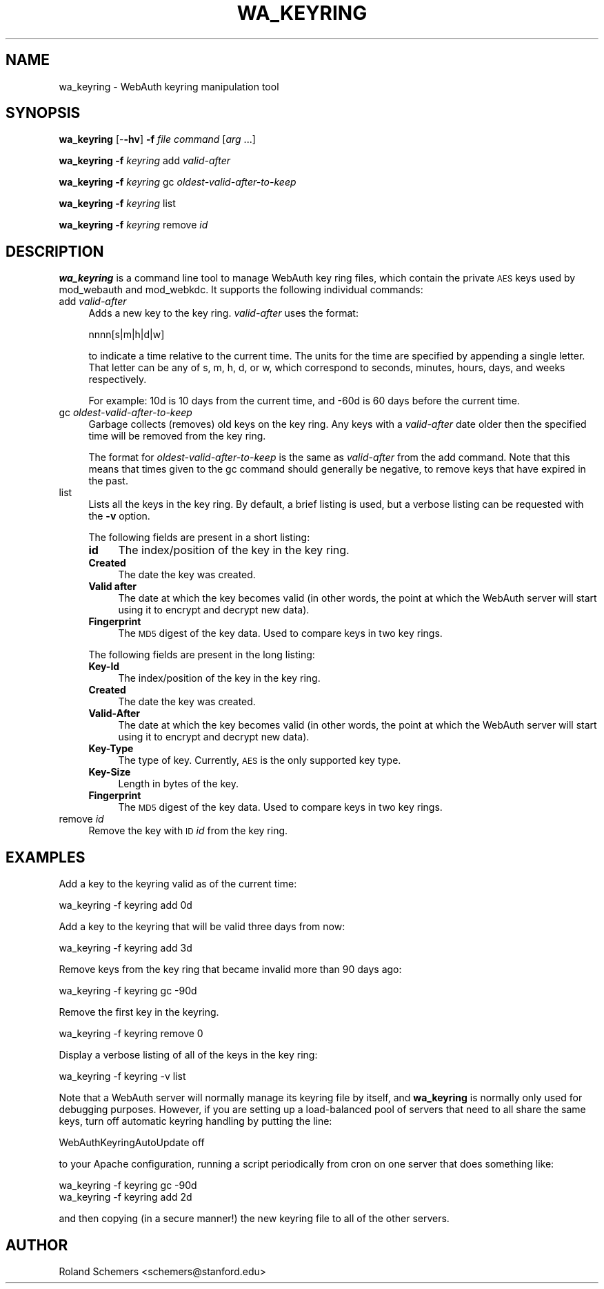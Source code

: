 .\" Automatically generated by Pod::Man 2.22 (Pod::Simple 3.16)
.\"
.\" Standard preamble:
.\" ========================================================================
.de Sp \" Vertical space (when we can't use .PP)
.if t .sp .5v
.if n .sp
..
.de Vb \" Begin verbatim text
.ft CW
.nf
.ne \\$1
..
.de Ve \" End verbatim text
.ft R
.fi
..
.\" Set up some character translations and predefined strings.  \*(-- will
.\" give an unbreakable dash, \*(PI will give pi, \*(L" will give a left
.\" double quote, and \*(R" will give a right double quote.  \*(C+ will
.\" give a nicer C++.  Capital omega is used to do unbreakable dashes and
.\" therefore won't be available.  \*(C` and \*(C' expand to `' in nroff,
.\" nothing in troff, for use with C<>.
.tr \(*W-
.ds C+ C\v'-.1v'\h'-1p'\s-2+\h'-1p'+\s0\v'.1v'\h'-1p'
.ie n \{\
.    ds -- \(*W-
.    ds PI pi
.    if (\n(.H=4u)&(1m=24u) .ds -- \(*W\h'-12u'\(*W\h'-12u'-\" diablo 10 pitch
.    if (\n(.H=4u)&(1m=20u) .ds -- \(*W\h'-12u'\(*W\h'-8u'-\"  diablo 12 pitch
.    ds L" ""
.    ds R" ""
.    ds C` ""
.    ds C' ""
'br\}
.el\{\
.    ds -- \|\(em\|
.    ds PI \(*p
.    ds L" ``
.    ds R" ''
'br\}
.\"
.\" Escape single quotes in literal strings from groff's Unicode transform.
.ie \n(.g .ds Aq \(aq
.el       .ds Aq '
.\"
.\" If the F register is turned on, we'll generate index entries on stderr for
.\" titles (.TH), headers (.SH), subsections (.SS), items (.Ip), and index
.\" entries marked with X<> in POD.  Of course, you'll have to process the
.\" output yourself in some meaningful fashion.
.ie \nF \{\
.    de IX
.    tm Index:\\$1\t\\n%\t"\\$2"
..
.    nr % 0
.    rr F
.\}
.el \{\
.    de IX
..
.\}
.\"
.\" Accent mark definitions (@(#)ms.acc 1.5 88/02/08 SMI; from UCB 4.2).
.\" Fear.  Run.  Save yourself.  No user-serviceable parts.
.    \" fudge factors for nroff and troff
.if n \{\
.    ds #H 0
.    ds #V .8m
.    ds #F .3m
.    ds #[ \f1
.    ds #] \fP
.\}
.if t \{\
.    ds #H ((1u-(\\\\n(.fu%2u))*.13m)
.    ds #V .6m
.    ds #F 0
.    ds #[ \&
.    ds #] \&
.\}
.    \" simple accents for nroff and troff
.if n \{\
.    ds ' \&
.    ds ` \&
.    ds ^ \&
.    ds , \&
.    ds ~ ~
.    ds /
.\}
.if t \{\
.    ds ' \\k:\h'-(\\n(.wu*8/10-\*(#H)'\'\h"|\\n:u"
.    ds ` \\k:\h'-(\\n(.wu*8/10-\*(#H)'\`\h'|\\n:u'
.    ds ^ \\k:\h'-(\\n(.wu*10/11-\*(#H)'^\h'|\\n:u'
.    ds , \\k:\h'-(\\n(.wu*8/10)',\h'|\\n:u'
.    ds ~ \\k:\h'-(\\n(.wu-\*(#H-.1m)'~\h'|\\n:u'
.    ds / \\k:\h'-(\\n(.wu*8/10-\*(#H)'\z\(sl\h'|\\n:u'
.\}
.    \" troff and (daisy-wheel) nroff accents
.ds : \\k:\h'-(\\n(.wu*8/10-\*(#H+.1m+\*(#F)'\v'-\*(#V'\z.\h'.2m+\*(#F'.\h'|\\n:u'\v'\*(#V'
.ds 8 \h'\*(#H'\(*b\h'-\*(#H'
.ds o \\k:\h'-(\\n(.wu+\w'\(de'u-\*(#H)/2u'\v'-.3n'\*(#[\z\(de\v'.3n'\h'|\\n:u'\*(#]
.ds d- \h'\*(#H'\(pd\h'-\w'~'u'\v'-.25m'\f2\(hy\fP\v'.25m'\h'-\*(#H'
.ds D- D\\k:\h'-\w'D'u'\v'-.11m'\z\(hy\v'.11m'\h'|\\n:u'
.ds th \*(#[\v'.3m'\s+1I\s-1\v'-.3m'\h'-(\w'I'u*2/3)'\s-1o\s+1\*(#]
.ds Th \*(#[\s+2I\s-2\h'-\w'I'u*3/5'\v'-.3m'o\v'.3m'\*(#]
.ds ae a\h'-(\w'a'u*4/10)'e
.ds Ae A\h'-(\w'A'u*4/10)'E
.    \" corrections for vroff
.if v .ds ~ \\k:\h'-(\\n(.wu*9/10-\*(#H)'\s-2\u~\d\s+2\h'|\\n:u'
.if v .ds ^ \\k:\h'-(\\n(.wu*10/11-\*(#H)'\v'-.4m'^\v'.4m'\h'|\\n:u'
.    \" for low resolution devices (crt and lpr)
.if \n(.H>23 .if \n(.V>19 \
\{\
.    ds : e
.    ds 8 ss
.    ds o a
.    ds d- d\h'-1'\(ga
.    ds D- D\h'-1'\(hy
.    ds th \o'bp'
.    ds Th \o'LP'
.    ds ae ae
.    ds Ae AE
.\}
.rm #[ #] #H #V #F C
.\" ========================================================================
.\"
.IX Title "WA_KEYRING 1"
.TH WA_KEYRING 1 "2011-05-05" "3.7.4" "WebAuth"
.\" For nroff, turn off justification.  Always turn off hyphenation; it makes
.\" way too many mistakes in technical documents.
.if n .ad l
.nh
.SH "NAME"
wa_keyring \- WebAuth keyring manipulation tool
.SH "SYNOPSIS"
.IX Header "SYNOPSIS"
\&\fBwa_keyring\fR [\-\fB\-hv\fR] \fB\-f\fR \fIfile\fR \fIcommand\fR [\fIarg\fR ...]
.PP
\&\fBwa_keyring\fR \fB\-f\fR \fIkeyring\fR add \fIvalid-after\fR
.PP
\&\fBwa_keyring\fR \fB\-f\fR \fIkeyring\fR gc \fIoldest-valid-after-to-keep\fR
.PP
\&\fBwa_keyring\fR \fB\-f\fR \fIkeyring\fR list
.PP
\&\fBwa_keyring\fR \fB\-f\fR \fIkeyring\fR remove \fIid\fR
.SH "DESCRIPTION"
.IX Header "DESCRIPTION"
\&\fBwa_keyring\fR is a command line tool to manage WebAuth key ring files,
which contain the private \s-1AES\s0 keys used by mod_webauth and mod_webkdc.  It
supports the following individual commands:
.IP "add \fIvalid-after\fR" 4
.IX Item "add valid-after"
Adds a new key to the key ring.  \fIvalid-after\fR uses the format:
.Sp
.Vb 1
\&    nnnn[s|m|h|d|w]
.Ve
.Sp
to indicate a time relative to the current time. The units for the time
are specified by appending a single letter.  That letter can be any of s,
m, h, d, or w, which correspond to seconds, minutes, hours, days, and
weeks respectively.
.Sp
For example: 10d is 10 days from the current time, and \-60d is 60 days
before the current time.
.IP "gc \fIoldest-valid-after-to-keep\fR" 4
.IX Item "gc oldest-valid-after-to-keep"
Garbage collects (removes) old keys on the key ring.  Any keys with a
\&\fIvalid-after\fR date older then the specified time will be removed from the
key ring.
.Sp
The format for \fIoldest-valid-after-to-keep\fR is the same as \fIvalid-after\fR
from the add command.  Note that this means that times given to the gc
command should generally be negative, to remove keys that have expired in
the past.
.IP "list" 4
.IX Item "list"
Lists all the keys in the key ring.  By default, a brief listing is
used, but a verbose listing can be requested with the \fB\-v\fR option.
.Sp
The following fields are present in a short listing:
.RS 4
.IP "\fBid\fR" 4
.IX Item "id"
The index/position of the key in the key ring.
.IP "\fBCreated\fR" 4
.IX Item "Created"
The date the key was created.
.IP "\fBValid after\fR" 4
.IX Item "Valid after"
The date at which the key becomes valid (in other words, the point at
which the WebAuth server will start using it to encrypt and decrypt new
data).
.IP "\fBFingerprint\fR" 4
.IX Item "Fingerprint"
The \s-1MD5\s0 digest of the key data.  Used to compare keys in two key rings.
.RE
.RS 4
.Sp
The following fields are present in the long listing:
.IP "\fBKey-Id\fR" 4
.IX Item "Key-Id"
The index/position of the key in the key ring.
.IP "\fBCreated\fR" 4
.IX Item "Created"
The date the key was created.
.IP "\fBValid-After\fR" 4
.IX Item "Valid-After"
The date at which the key becomes valid (in other words, the point at
which the WebAuth server will start using it to encrypt and decrypt new
data).
.IP "\fBKey-Type\fR" 4
.IX Item "Key-Type"
The type of key.  Currently, \s-1AES\s0 is the only supported key type.
.IP "\fBKey-Size\fR" 4
.IX Item "Key-Size"
Length in bytes of the key.
.IP "\fBFingerprint\fR" 4
.IX Item "Fingerprint"
The \s-1MD5\s0 digest of the key data. Used to compare keys in two key rings.
.RE
.RS 4
.RE
.IP "remove \fIid\fR" 4
.IX Item "remove id"
Remove the key with \s-1ID\s0 \fIid\fR from the key ring.
.SH "EXAMPLES"
.IX Header "EXAMPLES"
Add a key to the keyring valid as of the current time:
.PP
.Vb 1
\&    wa_keyring \-f keyring add 0d
.Ve
.PP
Add a key to the keyring that will be valid three days from now:
.PP
.Vb 1
\&    wa_keyring \-f keyring add 3d
.Ve
.PP
Remove keys from the key ring that became invalid more than 90 days ago:
.PP
.Vb 1
\&    wa_keyring \-f keyring gc \-90d
.Ve
.PP
Remove the first key in the keyring.
.PP
.Vb 1
\&    wa_keyring \-f keyring remove 0
.Ve
.PP
Display a verbose listing of all of the keys in the key ring:
.PP
.Vb 1
\&    wa_keyring \-f keyring \-v list
.Ve
.PP
Note that a WebAuth server will normally manage its keyring file by
itself, and \fBwa_keyring\fR is normally only used for debugging purposes.
However, if you are setting up a load-balanced pool of servers that need
to all share the same keys, turn off automatic keyring handling by putting
the line:
.PP
.Vb 1
\&    WebAuthKeyringAutoUpdate off
.Ve
.PP
to your Apache configuration, running a script periodically from cron on
one server that does something like:
.PP
.Vb 2
\&    wa_keyring \-f keyring gc \-90d
\&    wa_keyring \-f keyring add 2d
.Ve
.PP
and then copying (in a secure manner!) the new keyring file to all of the
other servers.
.SH "AUTHOR"
.IX Header "AUTHOR"
Roland Schemers <schemers@stanford.edu>
